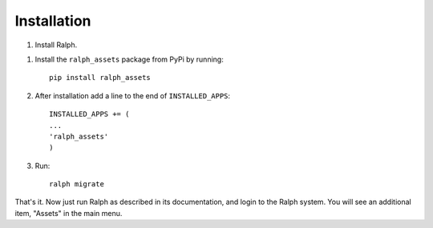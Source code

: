 Installation
===========

1. Install Ralph.

1. Install the ``ralph_assets`` package from PyPi by running::
  
    pip install ralph_assets


2. After installation add a line to the end of ``INSTALLED_APPS``::


    INSTALLED_APPS += (
    ...
    'ralph_assets'
    )

3. Run::

    ralph migrate


That's it. Now just run Ralph as described in its documentation, and login to
the Ralph system.  You will see an additional item, "Assets" in the main menu.

